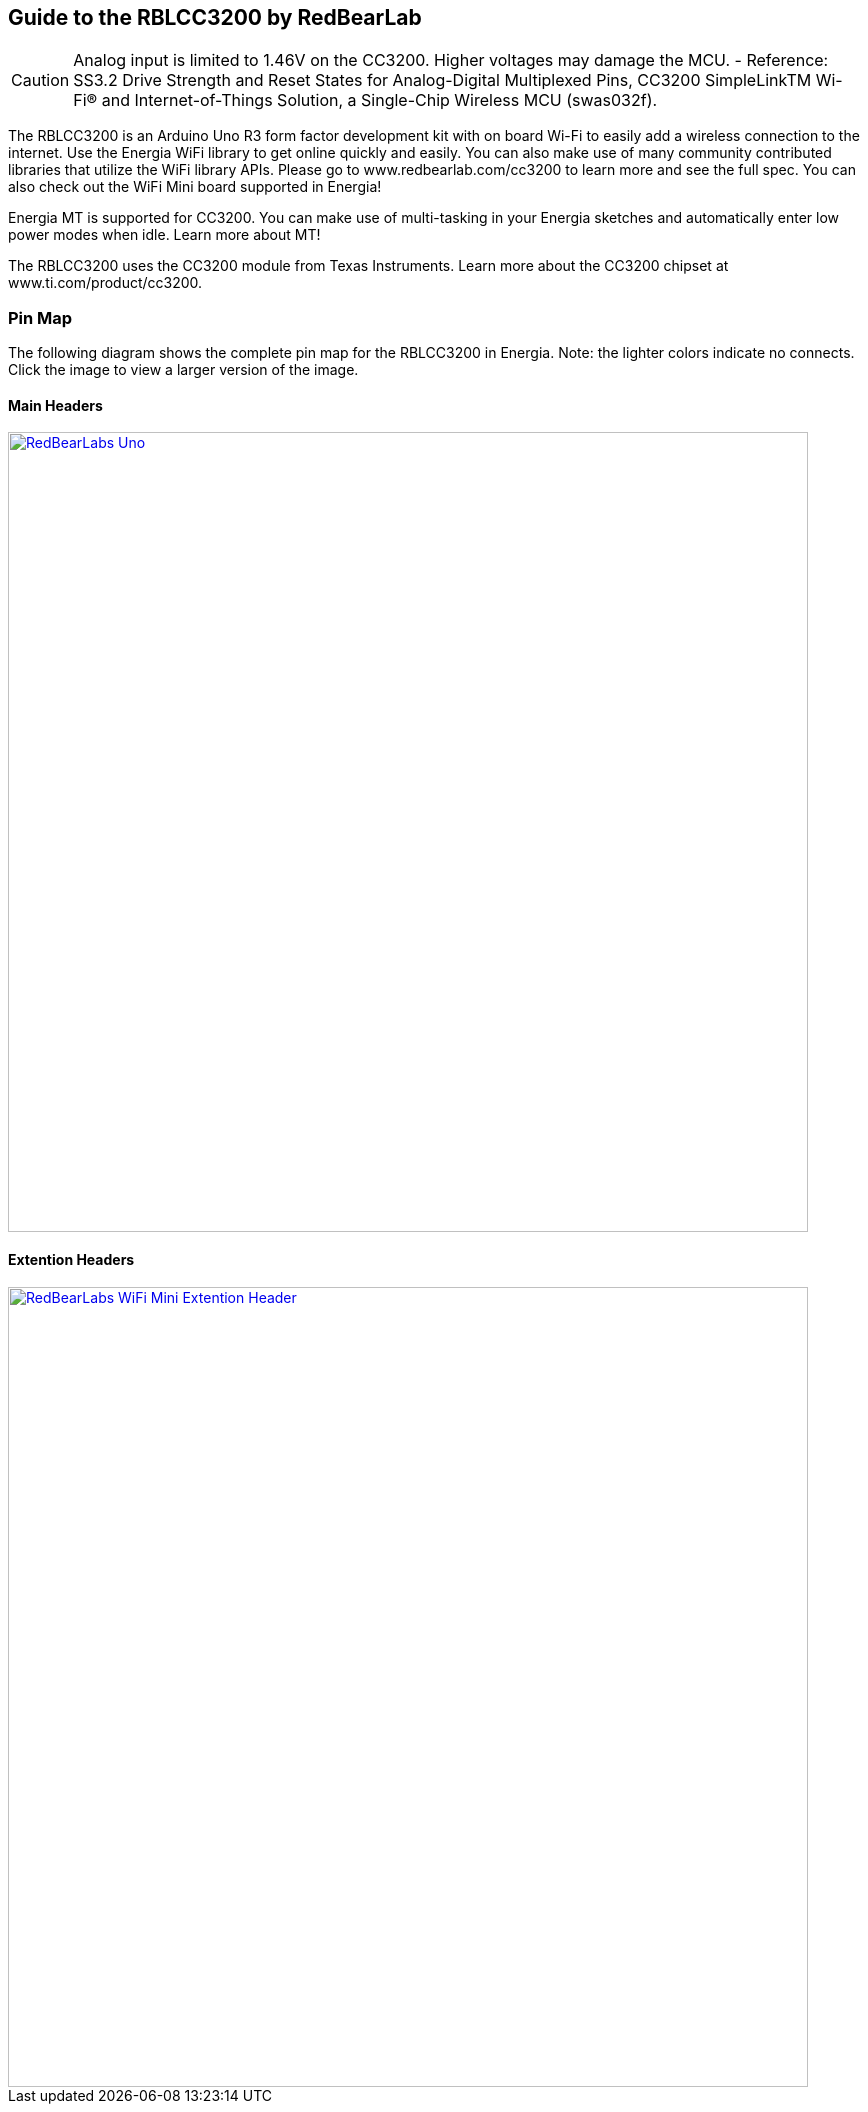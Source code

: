 == Guide to the RBLCC3200 by RedBearLab
:icons: font
CAUTION: Analog input is limited to 1.46V on the CC3200. Higher voltages may damage the MCU. - Reference: SS3.2 Drive Strength and Reset States for Analog-Digital Multiplexed Pins, CC3200 SimpleLinkTM Wi-Fi(R) and Internet-of-Things Solution, a Single-Chip Wireless MCU (swas032f).

The RBLCC3200 is an Arduino Uno R3 form factor development kit with on board Wi-Fi to easily add a wireless connection to the internet. Use the Energia WiFi library to get online quickly and easily.  You can also make use of many community contributed libraries that utilize the WiFi library APIs. Please go to www.redbearlab.com/cc3200 to learn more and see the full spec.  You can also check out the WiFi Mini board supported in Energia!

Energia MT is supported for CC3200. You can make use of multi-tasking in your Energia sketches and automatically enter low power modes when idle. Learn more about MT!

The RBLCC3200 uses the CC3200 module from Texas Instruments. Learn more about the CC3200 chipset at www.ti.com/product/cc3200.

=== Pin Map
The following diagram shows the complete pin map for the RBLCC3200 in Energia. Note: the lighter colors indicate no connects. Click the image to view a larger version of the image.

==== Main Headers
[caption="Figure 1: ",link=../img/RBL-WiFi-Mini.jpg]
image::../img/RBL-CC3200.jpg[RedBearLabs Uno,800]

==== Extention Headers
[caption="Figure 1: ",link=../img/RBL-Extention-Header.jpg]
image::../img/RBL-Extention-Header.jpg[RedBearLabs WiFi Mini Extention Header,800]
